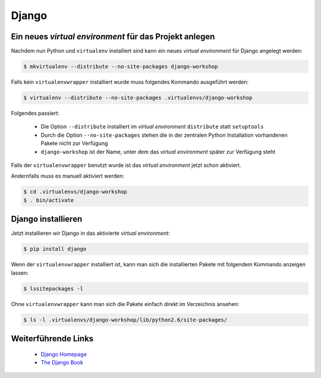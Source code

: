 Django
******

Ein neues *virtual environment* für das Projekt anlegen
=======================================================

Nachdem nun Python und ``virtualenv`` installiert sind kann ein neues *virtual
environment* für Django angelegt werden:

..  code-block:: bash

    $ mkvirtualenv --distribute --no-site-packages django-workshop

Falls kein ``virtualenvwrapper`` installiert wurde muss folgendes Kommando
ausgeführt werden:

..  code-block:: bash

    $ virtualenv --distribute --no-site-packages .virtualenvs/django-workshop

Folgendes passiert:

    * Die Option ``--distribute`` installiert im *virtual environment*
      ``distribute`` statt ``setuptools``
    * Durch die Option ``--no-site-packages`` stehen die in der zentralen Python
      Installation vorhandenen Pakete nicht zur Verfügung
    * ``django-workshop`` ist der Name, unter dem das *virtual environment* später
      zur Verfügung steht

Falls der ``virtualenvwrapper`` benutzt wurde ist das *virtual environment* jetzt schon aktiviert.

Andernfalls muss es manuell aktiviert werden:

..  code-block:: bash

    $ cd .virtualenvs/django-workshop
    $ . bin/activate

Django installieren
===================

Jetzt installieren wir Django in das aktivierte *virtual environment*:

..  code-block:: bash

    $ pip install django

Wenn der ``virtualenvwrapper`` installiert ist, kann man sich die
installierten Pakete mit folgendem Kommando anzeigen lassen:

..  code-block:: bash

    $ lssitepackages -l

Ohne ``virtualenvwrapper`` kann man sich die Pakete einfach direkt im
Verzeichnis ansehen:

..  code-block:: bash

    $ ls -l .virtualenvs/django-workshop/lib/python2.6/site-packages/

Weiterführende Links
====================

    * `Django Homepage <http://www.djangoproject.com/>`_
    * `The Django Book <http://djangobook.com/en/2.0/>`_
